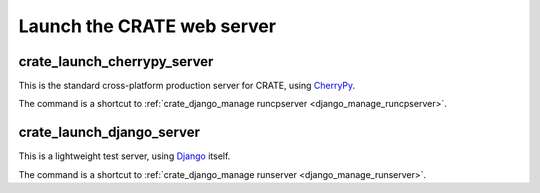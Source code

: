 ..  crate_anon/docs/source/website_config/launch_server.rst

..  Copyright (C) 2015-2021 Rudolf Cardinal (rudolf@pobox.com).
    .
    This file is part of CRATE.
    .
    CRATE is free software: you can redistribute it and/or modify
    it under the terms of the GNU General Public License as published by
    the Free Software Foundation, either version 3 of the License, or
    (at your option) any later version.
    .
    CRATE is distributed in the hope that it will be useful,
    but WITHOUT ANY WARRANTY; without even the implied warranty of
    MERCHANTABILITY or FITNESS FOR A PARTICULAR PURPOSE. See the
    GNU General Public License for more details.
    .
    You should have received a copy of the GNU General Public License
    along with CRATE. If not, see <http://www.gnu.org/licenses/>.

.. _CherryPy: https://cherrypy.org/
.. _Django: https://www.djangoproject.com/


Launch the CRATE web server
===========================

.. _crate_launch_cherrypy_server:

crate_launch_cherrypy_server
----------------------------

This is the standard cross-platform production server for CRATE, using
CherryPy_.

The command is a shortcut to :ref:`crate_django_manage runcpserver
<django_manage_runcpserver>`.


.. _crate_launch_django_server:

crate_launch_django_server
--------------------------

This is a lightweight test server, using Django_ itself.

The command is a shortcut to :ref:`crate_django_manage runserver
<django_manage_runserver>`.
